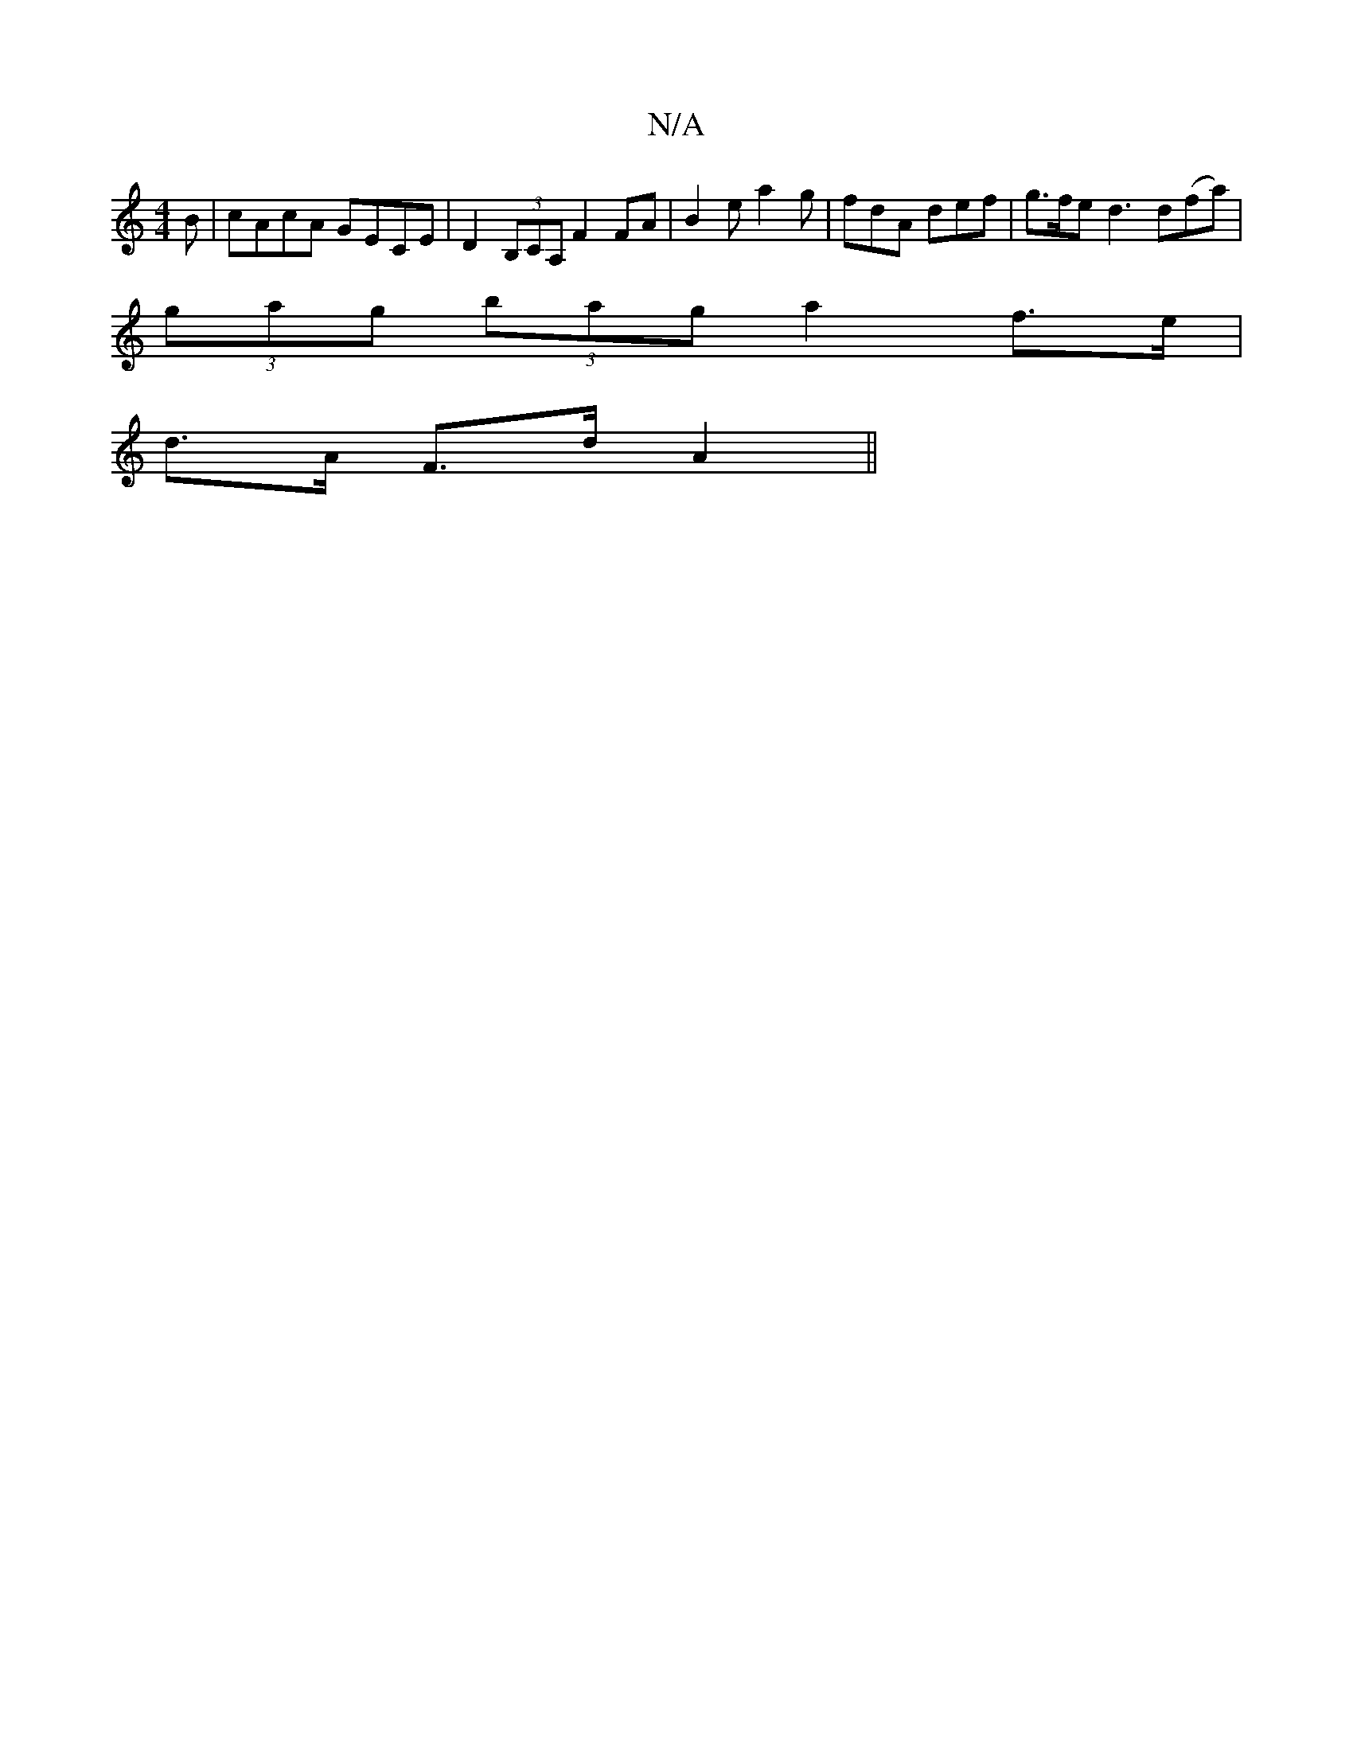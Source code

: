 X:1
T:N/A
M:4/4
R:N/A
K:Cmajor
3B|cAcA GECE|D2 (3B,CA, F2FA | B2e a2g | fdA def | g>fe d3 d(fa) |
(3gag (3bag a2 f>e |
d>A F>d A2 ||

|:E>C DE | F2- F2 a>g|a>g ec |
Ac/B/ ga |[M:2/4] B3 c2 BG|AF DB,|(3AAB B2 d2|A2A3 F|G.G.D. D AD |